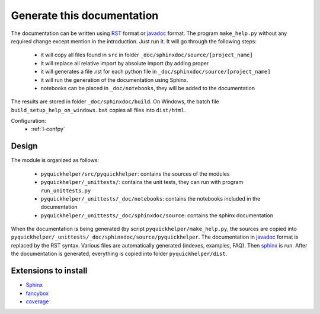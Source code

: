 Generate this documentation
===========================


.. generatedoc:

The documentation can be written using `RST <http://sphinx-doc.org/rest.html>`_ format
or `javadoc <http://en.wikipedia.org/wiki/Javadoc>`_ format.
The program ``make_help.py`` without any required change except mention in the introduction.
Just run it. It will go through the following steps:

    * it will copy all files found in ``src`` in folder ``_doc/sphinxdoc/source/[project_name]``
    * it will replace all relative import by absolute import (by adding proper
    * it will generates a file .rst for each python file in ``_doc/sphinxdoc/source/[project_name]``
    * it will run the generation of the documentation using Sphinx.
    * notebooks can be placed in ``_doc/notebooks``, they will be added to the documentation

The results are stored in folder ``_doc/sphinxdoc/build``. On Windows,
the batch file ``build_setup_help_on_windows.bat`` copies all files
into ``dist/html``.


Configuration:
    * :ref:`l-confpy`

Design
++++++

The module is organized as follows:

    * ``pyquickhelper/src/pyquickhelper``: contains the sources of the modules
    * ``pyquickhelper/_unittests/``: contains the unit tests, they can run with program ``run_unittests.py``
    * ``pyquickhelper/_unittests/_doc/notebooks``: contains the notebooks included in the documentation
    * ``pyquickhelper/_unittests/_doc/sphinxdoc/source``: contains the sphinx documentation

When the documentation is being generated (by script ``pyquickhelper/make_help.py``,
the sources are copied into ``pyquickhelper/_unittests/_doc/sphinxdoc/source/pyquickhelper``.
The documentation in `javadoc <http://en.wikipedia.org/wiki/Javadoc>`_ format is replaced by the RST syntax. Various
files are automatically generated (indexes, examples, FAQ).
Then `sphinx <http://sphinx-doc.org/>`_ is run.
After the documentation is generated, everything is copied into folder ``pyquickhelper/dist``.


Extensions to install
+++++++++++++++++++++

* `Sphinx <http://sphinx-doc.org/>`_
* `fancybox <http://spinus.github.io/sphinxcontrib-fancybox/>`_
* `coverage <http://nedbatchelder.com/code/coverage/>`_